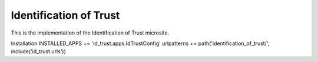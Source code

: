 =======================
Identification of Trust
=======================

This is the implementation of the Identification of Trust microsite.

Installation
INSTALLED_APPS += 'id_trust.apps.IdTrustConfig'
urlpatterns += path('identification_of_trust/', include('id_trust.urls'))


